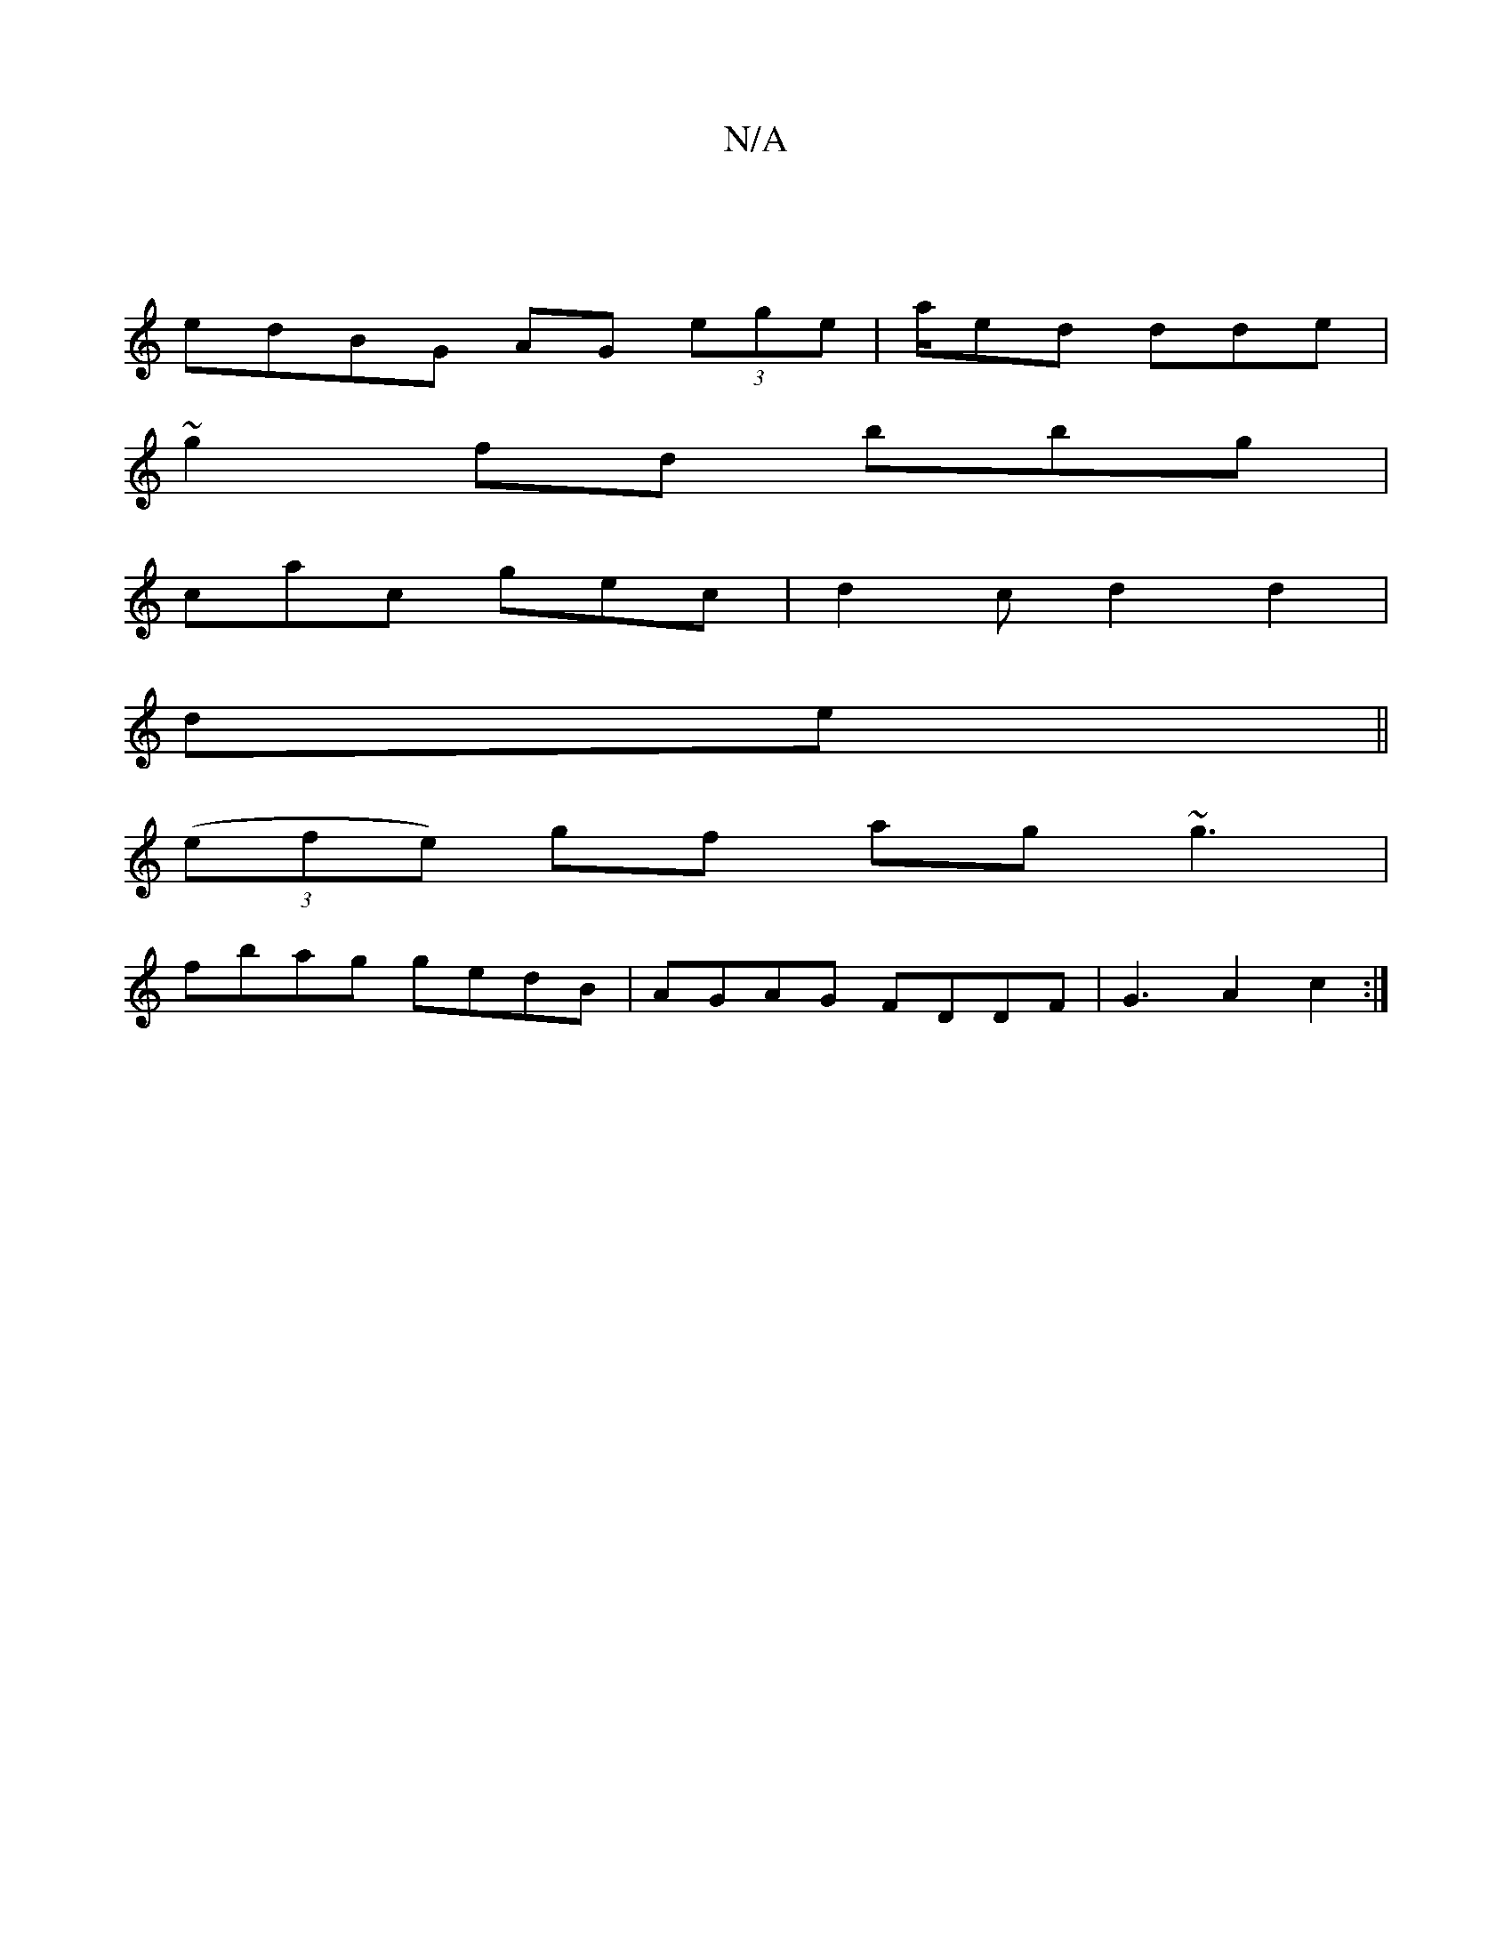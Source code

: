 X:1
T:N/A
M:4/4
R:N/A
K:Cmajor
|
edBG AG (3ege|a/ed dde |
~g2 fd bbg|
cac gec|d2 c d2d2|
de||
((3efe) gf ag~g3|
fb-ag gedB|AGAG FDDF|G3A2c2:|

|F2 FA BGAB | agag b2 eg | bagf eBgf|
dfee edcA|BBAG D2 |F3 G (B2 (BA)(Bc)|dBAA B4:|

|: